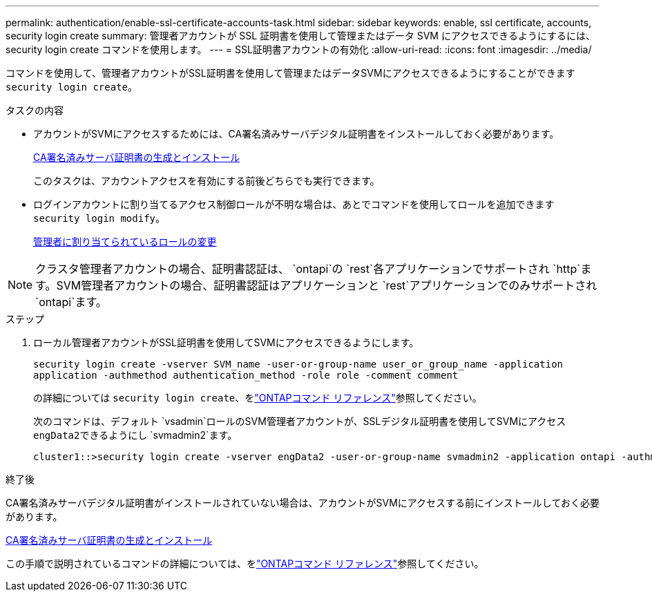 ---
permalink: authentication/enable-ssl-certificate-accounts-task.html 
sidebar: sidebar 
keywords: enable, ssl certificate, accounts, security login create 
summary: 管理者アカウントが SSL 証明書を使用して管理またはデータ SVM にアクセスできるようにするには、 security login create コマンドを使用します。 
---
= SSL証明書アカウントの有効化
:allow-uri-read: 
:icons: font
:imagesdir: ../media/


[role="lead"]
コマンドを使用して、管理者アカウントがSSL証明書を使用して管理またはデータSVMにアクセスできるようにすることができます `security login create`。

.タスクの内容
* アカウントがSVMにアクセスするためには、CA署名済みサーバデジタル証明書をインストールしておく必要があります。
+
xref:install-server-certificate-cluster-svm-ssl-server-task.adoc[CA署名済みサーバ証明書の生成とインストール]

+
このタスクは、アカウントアクセスを有効にする前後どちらでも実行できます。

* ログインアカウントに割り当てるアクセス制御ロールが不明な場合は、あとでコマンドを使用してロールを追加できます `security login modify`。
+
xref:modify-role-assigned-administrator-task.adoc[管理者に割り当てられているロールの変更]




NOTE: クラスタ管理者アカウントの場合、証明書認証は、 `ontapi`の `rest`各アプリケーションでサポートされ `http`ます。SVM管理者アカウントの場合、証明書認証はアプリケーションと `rest`アプリケーションでのみサポートされ `ontapi`ます。

.ステップ
. ローカル管理者アカウントがSSL証明書を使用してSVMにアクセスできるようにします。
+
`security login create -vserver SVM_name -user-or-group-name user_or_group_name -application application -authmethod authentication_method -role role -comment comment`

+
の詳細については `security login create`、をlink:https://docs.netapp.com/us-en/ontap-cli/security-login-create.html["ONTAPコマンド リファレンス"^]参照してください。

+
次のコマンドは、デフォルト `vsadmin`ロールのSVM管理者アカウントが、SSLデジタル証明書を使用してSVMにアクセス``engData2``できるようにし `svmadmin2`ます。

+
[listing]
----
cluster1::>security login create -vserver engData2 -user-or-group-name svmadmin2 -application ontapi -authmethod cert
----


.終了後
CA署名済みサーバデジタル証明書がインストールされていない場合は、アカウントがSVMにアクセスする前にインストールしておく必要があります。

xref:install-server-certificate-cluster-svm-ssl-server-task.adoc[CA署名済みサーバ証明書の生成とインストール]

この手順で説明されているコマンドの詳細については、をlink:https://docs.netapp.com/us-en/ontap-cli/["ONTAPコマンド リファレンス"^]参照してください。
